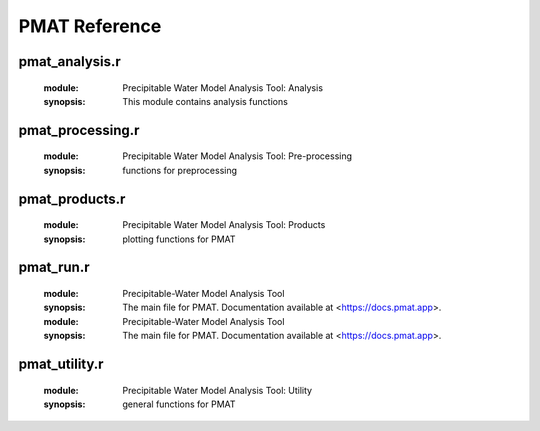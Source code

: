 **************
PMAT Reference
**************


---------------
pmat_analysis.r
---------------
	:module: Precipitable Water Model Analysis Tool: Analysis
	:synopsis: This module contains analysis functions

.. function:: exp.regression(t=NULL,mean.out)

	:detail: Function includes all of the stuff to generate the exponential regression model with intervals
	:param double t: training fraction
	:param list mean.out: the output of mean.filter
	:return: returns the data series and model statistics
	:rtype: list

.. function:: lin.regression(x,y)

	:detail: Linear regression function
	:param double x: the domain of the dataset
	:param double y: the range of the dataset
	:return: returns the data series and model statistics
	:rtype: list

.. function:: data.partition(x,y,tr.sz=tr.sz)

	:detail: splits the data into a training/testing set
	:param double x: domain of the data
	:param double y: range of the data
	:param double tr.sz: fraction of the data in the testing set
	:return: a list containing the training and testing sets
	:rtype: list

.. function:: iterative.analysis(out.bool,mean.out)

	:detail: computes regression statistics and outputs to a yaml file
	:param logical out.bool: determine whether to generate new _output.yml
	:param list mean.out: output of mean.filter
	:return: iterative stats and _output.yml
	:rtype: list

.. function:: lsvm(x,y,l,tr.sz=0.7,seed=sample(1:2^15,1))

	:detail: Generates a Linear Support Vector Machine and draws the decision hyperplane and support vectors
	:param double x: domain of dataset
	:param double y: range of dataset
	:param double l: labels of the dataset
	:param double tr.sz: fraction of data to be used for model training
	:param integer seed: the random seed
	:return: list of data, labels, and the coefficients
	:rtype: list

-----------------
pmat_processing.r
-----------------
	:module: Precipitable Water Model Analysis Tool: Pre-processing
	:synopsis: functions for preprocessing

.. function:: colscheme(range,set="Set1")

	:detail: a function that generates an array of colors based on the number of elements
	:param list range: a list of data series
	:return: a list of colors
	:rtype: list

.. function:: nan.filter(stuff)

	:detail: removes nan values from a set of lists
	:param list stuff: list of arrays
	:return: returns list with filtered data and the indices with nans
	:rtype: list

.. function:: mean.filter(nan.out,n)

	:detail: filters the data based on the comparison of the daily std and the average std of the dataset
	:param list nan.out: the output of nan.filter
	:param integer n: threshold
	:return: an array of indices for PWV values to be analyzed
	:rtype: list

.. function:: dna.filter(filter.res)

	:detail: removes data labels as Do Not Analyze
	:param list filter.res: overcast.filter results
	:return: overcast.filter results with DNA points removed
	:rtype: list

.. function:: inf.counter(bool,snsr_data,label)

	:detail: identifies the -Inf values
	:param logical bool: decides if -Inf is not replaced with NaN
	:param list snsr_data: the dataset
	:param character label: the identifier for the dataset (e.g. sky, gro, skyo, groo)
	:return: data set that replaces all -Infs for NaN (If bool == FALSE).
	:rtype: list

.. function:: index.norm(x)

	:detail: calculates the normalized index of the dataset
	:param double x: data range
	:return: an array of values between 0 and 1
	:rtype: double

.. function:: overcast.filter(col_con,col_date,col_com,pw_name,snsr_name,cloud.bool)

	:detail: Filters our data with overcast condition
	:param integer col_con: column index for condition labels
	:param integer col_date: column index for date stamp
	:param integer col_com: column index for comments
	:param list pw_name: pw measurement labels
	:param list snsr_name: sensor labels
	:param logical cloud_bool:
	:return: A list of lists containing either clear-sky/overcast data
	:rtype: list

.. function:: sky.processing(filter.res)

	:detail: Computes average values and weighted averages
	:param list filter.res: results of the overcast.filter function
	:return: series of arrays including average PWV, RH, etc.
	:rtype: list

---------------
pmat_products.r
---------------
	:module: Precipitable Water Model Analysis Tool: Products
	:synopsis: plotting functions for PMAT

.. function:: time.pwindex(datetime)

	:detail: Normalized PWV index for both clear sky and overcast data
	:param datetime: the datestamp of the data

.. function:: time.nth_range(y,title,color,leg.lab,ylab,datetime,over.bool)

	:detail: Multirange Time Series plot series
	:param list y: the range of the plot
	:param character title: the title/description of the plot
	:param character color: the color string for the data range
	:param list leg.lab: a list of
	:param character ylab: the y-axis label
	:param double datetime: the datetime array
	:param logical over.bool: the condition of data (clear sky/overcast)

.. function:: time.composite(y,title,color,ylab,datetime,over.bool)

	:detail: Time Series composite plot series
	:param list y: the range of the plot
	:param character title: the title/description of the plot
	:param character color: the color string for the data range
	:param character ylab: the y-axis label
	:param double datetime: the datetime array
	:param logical over.bool: the condition of data (clear sky/overcast)

.. function:: time.mono_composite(y,title,ylab,datetime,over.bool)

	:detail: Time Series composite plot series
	:param list y: the range of the plot
	:param character title: the title/description of the plot
	:param character ylab: the y-axis label
	:param double datetime: the datetime array
	:param logical overcast: the condition of data (clear sky/overcast)

.. function:: time.multiyear(y,title,color,datetime,ylab,over.bool)

	:detail: Climatology plot
	:param list y: the range of the plot
	:param character title: the title/description of the plot
	:param character color: the color string for the data range
	:param double datetime: the datetime array
	:param character ylab: the y-axis label
	:param logical overcast: the condition of data (clear sky/overcast)

.. function:: analysis.nth_range(over.bool,x,y,title,label,color,leg.lab)

	:detail: Comparative analysis plot
	:param logical overcast: the condition of data (clear sky/overcast)
	:param x: the domain of the plot
	:param y: the range of the plot
	:param title: the title/description of the plot
	:param label:
	:param color: the color string for the data
	:param leg.lab:

.. function:: analysis.regression(over.bool,x,y,title,label,iter)

	:detail: Super Average Plot with Exponential Fit
	:param bool overcast: the condition of data (clear sky/overcast)
	:param double x: the domain of the plot
	:param double y: the range of the plot
	:param character title: the title/description of the plot
	:param list label: list containing the x-axis and y-axis labels
	:param list iter: the output of iter.analysis

.. function:: analysis.svm(model)

	:detail: plots SVM
	:param list model: output of lsvm

.. function:: pac.compare(over.bool,title,x,y,angular,radial)

	:detail: Pac-Man plot of Super Average Plot
	:param logical overcast: the condition of data (clear sky/overcast)
	:param character title: the title/description of the plot
	:param double x: the domain of the plot
	:param double y: the range of the plot
	:param character angular: the angular axis label and units
	:param character radial: the radial axis label and units

.. function:: pac.regression(over.bool)

	:detail: Pac-Man residual plot
	:param bool over.bool: the condition of data (clear sky/overcast)

.. function:: chart.histogram(range,xlabel,title)

	:detail: Histograms of defined quantities
	:param double range: the range of the plot
	:param list xlabel: the x-axis label of the plot
	:param list title: the title/description of the histogram

.. function:: poster.plots(over.bool,iter,mean.out)

	:detail: The set of all poster
	:param bool overcast: the condition of data (clear sky/overcast)
	:param list iter: output of iterative.analysis
	:param list mean.out:
	:return: All available poster plots

.. function:: poster1(...)


.. function:: poster2(over.bool,iter,mean.out)

	:detail: The analytics poster plot
	:param logical overcast: the condition of data (clear sky/overcast)
	:param iter: the output of iterative.analysis
	:param mean.out:

.. function:: sensor.chart(...)

	:detail: sensor specific data type distribution charts

.. function:: sensor.time(over.bool)

	:detail: Instrumentation time series plots
	:param logical over.bool: the condition of data (clear sky/overcast)

.. function:: data.gen(over.bool,dir)

	:detail: creates a datafile containing the date, avg temp, and avg pwv for a defined condition
	:param bool over.bool: the condition of the data (clear sky/overcast)
	:param dir: directory path

.. function:: data.ml(out.dir)

	:detail: creates a datafile containing the machine learning relavant information
	:param character out.dir: directory path

.. function:: data.step(seed,i,coef,r,S)

	:detail: writes a yaml object that contains the analysis results of each step in the iterative analysis
	:param integer seed: the generated seed
	:param integer i:  the step number
	:param list coef: the coefficients of the best-fit
	:param double r: the RSME value
	:param double S: the standard deviation
	:return: a yaml object
	:rtype: list

.. function:: data.final(out.dir,lengths,frac.kept,coef,std,rmse,over.bool=args$overcast)

	:detail: writes the final results of iterative.analysi
	:param character out.dir: the output directory
	:param list lengths: list of lengths
	:param list coef: the average coefficients of the best-fit
	:param double std: the average standard deviation
	:param double rmse: the average rsme values
	:param logical over.bool: the condition of data (clear sky/overcast)

.. function:: visual.products(set,mean.out,datetime=datetime,over.bool=args$overcast)

	:detail: saves plot sets
	:param character set: the --set parameter
	:param mean.out: output of mean.filter
	:param datetime: the datetime range of the data
	:param logical over.bool: the condition of data (clear sky/overcast)
	:module: Precipitable Water Model Analysis Tool: Products
	:synopsis: plotting functions for PMAT

.. function:: time.pwindex(datetime)

	:detail: Normalized PWV index for both clear sky and overcast data
	:param datetime: the datestamp of the data

.. function:: time.nth_range(y,title,color,leg.lab,ylab,datetime,over.bool)

	:detail: Multirange Time Series plot series
	:param list y: the range of the plot
	:param character title: the title/description of the plot
	:param character color: the color string for the data range
	:param list leg.lab: a list of
	:param character ylab: the y-axis label
	:param double datetime: the datetime array
	:param logical over.bool: the condition of data (clear sky/overcast)

.. function:: time.composite(y,title,color,ylab,datetime,over.bool)

	:detail: Time Series composite plot series
	:param list y: the range of the plot
	:param character title: the title/description of the plot
	:param character color: the color string for the data range
	:param character ylab: the y-axis label
	:param double datetime: the datetime array
	:param logical over.bool: the condition of data (clear sky/overcast)

.. function:: time.mono_composite(y,title,ylab,datetime,over.bool)

	:detail: Time Series composite plot series
	:param list y: the range of the plot
	:param character title: the title/description of the plot
	:param character ylab: the y-axis label
	:param double datetime: the datetime array
	:param logical overcast: the condition of data (clear sky/overcast)

.. function:: time.multiyear(y,title,color,datetime,ylab,over.bool)

	:detail: Climatology plot
	:param list y: the range of the plot
	:param character title: the title/description of the plot
	:param character color: the color string for the data range
	:param double datetime: the datetime array
	:param character ylab: the y-axis label
	:param logical overcast: the condition of data (clear sky/overcast)

.. function:: analysis.nth_range(over.bool,x,y,title,label,color,leg.lab)

	:detail: Comparative analysis plot
	:param logical overcast: the condition of data (clear sky/overcast)
	:param x: the domain of the plot
	:param y: the range of the plot
	:param title: the title/description of the plot
	:param label:
	:param color: the color string for the data
	:param leg.lab:

.. function:: analysis.regression(over.bool,x,y,title,label,iter)

	:detail: Super Average Plot with Exponential Fit
	:param bool overcast: the condition of data (clear sky/overcast)
	:param double x: the domain of the plot
	:param double y: the range of the plot
	:param character title: the title/description of the plot
	:param list label: list containing the x-axis and y-axis labels
	:param list iter: the output of iter.analysis

.. function:: analysis.svm(model)

	:detail: plots SVM
	:param list model: output of lsvm

.. function:: pac.compare(over.bool,title,x,y,angular,radial)

	:detail: Pac-Man plot of Super Average Plot
	:param logical overcast: the condition of data (clear sky/overcast)
	:param character title: the title/description of the plot
	:param double x: the domain of the plot
	:param double y: the range of the plot
	:param character angular: the angular axis label and units
	:param character radial: the radial axis label and units

.. function:: pac.regression(over.bool)

	:detail: Pac-Man residual plot
	:param bool over.bool: the condition of data (clear sky/overcast)

.. function:: chart.histogram(range,xlabel,title)

	:detail: Histograms of defined quantities
	:param double range: the range of the plot
	:param list xlabel: the x-axis label of the plot
	:param list title: the title/description of the histogram

.. function:: poster.plots(over.bool,iter,mean.out)

	:detail: The set of all poster
	:param bool overcast: the condition of data (clear sky/overcast)
	:param list iter: output of iterative.analysis
	:param list mean.out:
	:return: All available poster plots

.. function:: poster1(...)


.. function:: poster2(over.bool,iter,mean.out)

	:detail: The analytics poster plot
	:param logical overcast: the condition of data (clear sky/overcast)
	:param iter: the output of iterative.analysis
	:param mean.out:

.. function:: sensor.chart(...)

	:detail: sensor specific data type distribution charts

.. function:: sensor.time(over.bool)

	:detail: Instrumentation time series plots
	:param logical over.bool: the condition of data (clear sky/overcast)

.. function:: data.gen(over.bool,dir)

	:detail: creates a datafile containing the date, avg temp, and avg pwv for a defined condition
	:param bool over.bool: the condition of the data (clear sky/overcast)
	:param dir: directory path

.. function:: data.ml(out.dir)

	:detail: creates a datafile containing the machine learning relavant information
	:param character out.dir: directory path

.. function:: data.step(seed,i,coef,r,S)

	:detail: writes a yaml object that contains the analysis results of each step in the iterative analysis
	:param integer seed: the generated seed
	:param integer i:  the step number
	:param list coef: the coefficients of the best-fit
	:param double r: the RSME value
	:param double S: the standard deviation
	:return: a yaml object
	:rtype: list

.. function:: data.final(out.dir,lengths,frac.kept,coef,std,rmse,over.bool=args$overcast)

	:detail: writes the final results of iterative.analysi
	:param character out.dir: the output directory
	:param list lengths: list of lengths
	:param list coef: the average coefficients of the best-fit
	:param double std: the average standard deviation
	:param double rmse: the average rsme values
	:param logical over.bool: the condition of data (clear sky/overcast)

.. function:: visual.products(set,mean.out,datetime=datetime,over.bool=args$overcast)

	:detail: saves plot sets
	:param character set: the --set parameter
	:param mean.out: output of mean.filter
	:param datetime: the datetime range of the data
	:param logical over.bool: the condition of data (clear sky/overcast)

----------
pmat_run.r
----------
	:module: Precipitable-Water Model Analysis Tool
	:synopsis: The main file for PMAT. Documentation available at <https://docs.pmat.app>.
	:module: Precipitable-Water Model Analysis Tool
	:synopsis: The main file for PMAT. Documentation available at <https://docs.pmat.app>.

--------------
pmat_utility.r
--------------
	:module: Precipitable Water Model Analysis Tool: Utility
	:synopsis: general functions for PMAT

.. function:: logg(msglevel,msg,dir=out.dir,lev="INFO")

	:detail: creates log entries for _log.txt
	:param character msglevel: log level of the message
	:param character msg: the message itself
	:param character dir: directory that stores the log file
	:param character lev: the log level of the user

.. function:: aloha.first()

	:detail: shows first time user information

.. function:: aloha.startup()

	:detail: shows title banner for program

.. function:: aloha.closing()

	:detail: cleans up files and ends the program

.. function:: reset_time(datetime)

	:detail: A function that sets the time to 00:00:00
	:param character datetime: a Date or datetime object
	:return: A datetime object with time 00:00:00
	:rtype: double

.. function:: time_axis_init(date)

	:detail: A function that calculates the min, max, and position of the tick marks for
	:param double date: A date or datetime object
	:return: The max, min, and tick mark positions
	:rtype: list

.. function:: time_axis(datetime)

	:detail: A function that sets the x-axis format for time series plots
	:param double datetime: A date or datetime object

.. function:: stnd_title(des,overcast)

	:detail: A function that generates the title based on
	:param character des: the description of the plot
	:param logical overcast: the sky condition
	:return: a title string
	:rtype: character

